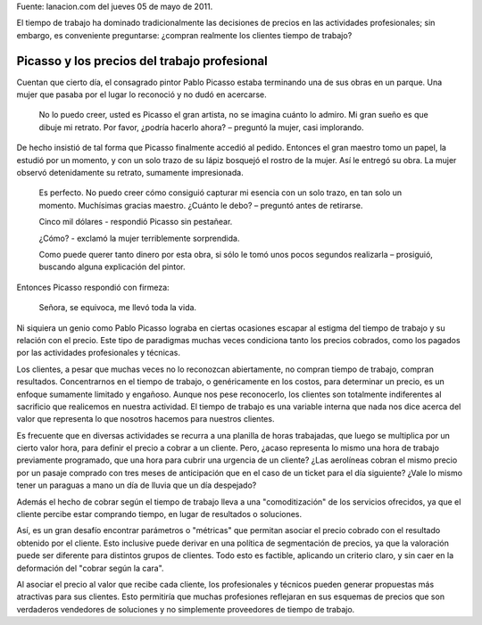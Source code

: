 .. title: El valor del trabajo profesional
.. slug: el-valor-del-trabajo-profesional
.. date: 2013-03-20 10:27:55 UTC-03:00
.. tags: trabajo profesional
.. category: opinion
.. link:
.. description:
.. type: text

.. class:: pull-right

    Fuente: lanacion.com del jueves 05 de mayo de 2011.

El tiempo de trabajo ha dominado tradicionalmente las decisiones de precios en
las actividades profesionales; sin embargo, es conveniente preguntarse: ¿compran
realmente los clientes tiempo de trabajo?

.. TEASER_END

Picasso y los precios del trabajo profesional
=============================================

Cuentan que cierto día, el consagrado pintor Pablo Picasso estaba terminando una
de sus obras en un parque. Una mujer que pasaba por el lugar lo reconoció y no
dudó en acercarse.

    No lo puedo creer, usted es Picasso el gran artista, no se imagina cuánto lo admiro. Mi gran sueño es que dibuje mi retrato. Por favor, ¿podría hacerlo ahora? – preguntó la mujer, casi implorando.

De hecho insistió de tal forma que Picasso finalmente accedió al pedido.
Entonces el gran maestro tomo un papel, la estudió por un momento, y con un solo
trazo de su lápiz bosquejó el rostro de la mujer. Así le entregó su obra. La
mujer observó detenidamente su retrato, sumamente impresionada.

    Es perfecto. No puedo creer cómo consiguió capturar mi esencia con un solo trazo, en tan solo un momento. Muchísimas gracias maestro.
    ¿Cuánto le debo? – preguntó antes de retirarse.

    Cinco mil dólares - respondió Picasso sin pestañear.

    ¿Cómo? - exclamó la mujer terriblemente sorprendida.

    Como puede querer tanto dinero por esta obra, si sólo le tomó unos pocos segundos realizarla – prosiguió, buscando alguna explicación del pintor.

Entonces Picasso respondió con firmeza:

    Señora, se equivoca, me llevó toda la vida.

Ni siquiera un genio como Pablo Picasso lograba en ciertas ocasiones escapar al
estigma del tiempo de trabajo y su relación con el precio.
Este tipo de paradigmas muchas veces condiciona tanto los precios cobrados, como
los pagados por las actividades profesionales y técnicas.

Los clientes, a pesar que muchas veces no lo reconozcan abiertamente, no compran
tiempo de trabajo, compran resultados. Concentrarnos en el tiempo de trabajo, o
genéricamente en los costos, para determinar un precio, es un enfoque sumamente
limitado y engañoso. Aunque nos pese reconocerlo, los clientes son totalmente
indiferentes al sacrificio que realicemos en nuestra actividad. El tiempo de
trabajo es una variable interna que nada nos dice acerca del valor que
representa lo que nosotros hacemos para nuestros clientes.

Es frecuente que en diversas actividades se recurra a una planilla de horas
trabajadas, que luego se multiplica por un cierto valor hora, para definir el
precio a cobrar a un cliente. Pero, ¿acaso representa lo mismo una hora de
trabajo previamente programado, que una hora para cubrir una urgencia de un
cliente? ¿Las aerolíneas cobran el mismo precio por un pasaje comprado con tres
meses de anticipación que en el caso de un ticket para el día siguiente? ¿Vale
lo mismo tener un paraguas a mano un día de lluvia que un día despejado?

Además el hecho de cobrar según el tiempo de trabajo lleva a una
"comoditización" de los servicios ofrecidos, ya que el cliente percibe estar
comprando tiempo, en lugar de resultados o soluciones.

Así, es un gran desafío encontrar parámetros o "métricas" que permitan asociar
el precio cobrado con el resultado obtenido por el cliente.
Esto inclusive puede derivar en una política de segmentación de precios, ya que
la valoración puede ser diferente para distintos grupos de clientes. Todo esto
es factible, aplicando un criterio claro, y sin caer en la deformación del "cobrar según la cara".

Al asociar el precio al valor que recibe cada cliente, los profesionales y
técnicos pueden generar propuestas más atractivas para sus clientes. Esto
permitiría que muchas profesiones reflejaran en sus esquemas de precios que son
verdaderos vendedores de soluciones y no simplemente proveedores de tiempo de
trabajo.
